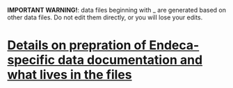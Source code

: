 #+OPTIONS: ^:nil num:nil title:nil toc:nil

*IMPORTANT WARNING!*: data files beginning with _ are generated based on other data files. Do not edit them directly, or you will lose your edits.
* [[https://github.com/trln/data-documentation/blob/master/endeca_data_preparation.org][Details on prepration of Endeca-specific data documentation and what lives in the files]]
